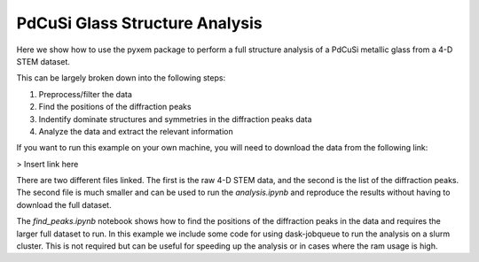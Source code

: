 PdCuSi Glass Structure Analysis
-------------------------------

Here we show how to use the pyxem package to perform a full structure analysis of a PdCuSi metallic glass from
a 4-D STEM dataset.

This can be largely broken down into the following steps:

1. Preprocess/filter the data
2. Find the positions of the diffraction peaks
3. Indentify dominate structures and symmetries in the diffraction peaks data
4. Analyze the data and extract the relevant information

If you want to run this example on your own machine, you will need to download the data from the following link:

> Insert link here


There are two different files linked.  The first is the raw 4-D STEM data, and the second
is the list of the diffraction peaks. The second file is much smaller and can be used to run the
`analysis.ipynb` and reproduce the results without having to download the full dataset.

The `find_peaks.ipynb` notebook shows how to find the positions of the diffraction peaks in the data and requires
the larger full dataset to run.  In this example we include some code for using dask-jobqueue to run the analysis
on a slurm cluster.  This is not required but can be useful for speeding up the analysis or in cases where the
ram usage is high.